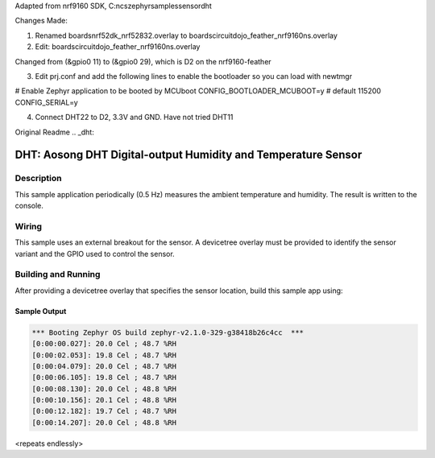 Adapted from nrf9160 SDK, C:\ncs\zephyr\samples\sensor\dht

Changes Made:

1) Renamed boards\nrf52dk_nrf52832.overlay to boards\circuitdojo_feather_nrf9160ns.overlay

2) Edit: boards\circuitdojo_feather_nrf9160ns.overlay

Changed from (&gpio0 11) to (&gpio0 29), which is D2 on the nrf9160-feather

3) Edit prj.conf and add the following lines to enable the bootloader so you can load with newtmgr

# Enable Zephyr application to be booted by MCUboot
CONFIG_BOOTLOADER_MCUBOOT=y
# default 115200
CONFIG_SERIAL=y

4) Connect DHT22 to D2, 3.3V and GND. Have not tried DHT11


Original Readme
.. _dht:

DHT: Aosong DHT Digital-output Humidity and Temperature Sensor
##############################################################

Description
***********

This sample application periodically (0.5 Hz) measures the ambient
temperature and humidity. The result is written to the console.

Wiring
*******

This sample uses an external breakout for the sensor.  A devicetree
overlay must be provided to identify the sensor variant and the GPIO
used to control the sensor.

Building and Running
********************

After providing a devicetree overlay that specifies the sensor location,
build this sample app using:

.. zephyr-app-commands::
   :zephyr-app: samples/sensor/dht
   :board: nrf52dk_nrf52832
   :goals: build flash

Sample Output
=============

.. code-block:: console

   *** Booting Zephyr OS build zephyr-v2.1.0-329-g38418b26c4cc  ***
   [0:00:00.027]: 20.0 Cel ; 48.7 %RH
   [0:00:02.053]: 19.8 Cel ; 48.7 %RH
   [0:00:04.079]: 20.0 Cel ; 48.7 %RH
   [0:00:06.105]: 19.8 Cel ; 48.7 %RH
   [0:00:08.130]: 20.0 Cel ; 48.8 %RH
   [0:00:10.156]: 20.1 Cel ; 48.8 %RH
   [0:00:12.182]: 19.7 Cel ; 48.7 %RH
   [0:00:14.207]: 20.0 Cel ; 48.8 %RH

<repeats endlessly>
